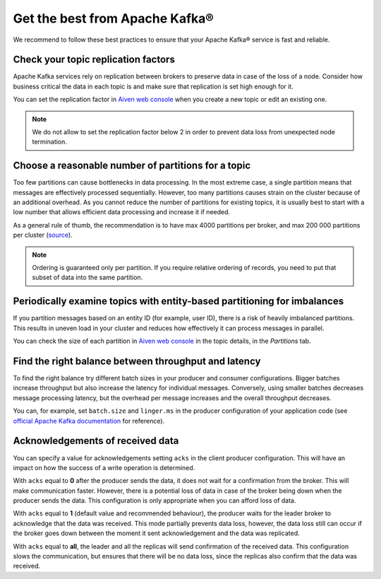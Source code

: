 Get the best from Apache Kafka®
===============================

We recommend to follow these best practices to ensure that your Apache Kafka® service is fast and reliable.

Check your topic replication factors
~~~~~~~~~~~~~~~~~~~~~~~~~~~~~~~~~~~~

Apache Kafka services rely on replication between brokers to preserve data in
case of the loss of a node. Consider how business critical the data in
each topic is and make sure that replication is set high enough for it.

You can set the replication factor in `Aiven web console <https://console.aiven.io/>`_ when you create a new topic or edit an existing one.

.. note:: We do not allow to set the replication factor below 2 in order to prevent data loss from unexpected node termination.

Choose a reasonable number of partitions for a topic
~~~~~~~~~~~~~~~~~~~~~~~~~~~~~~~~~~~~~~~~~~~~~~~~~~~~

Too few partitions can cause bottlenecks in data processing. In the most
extreme case, a single partition means that messages are effectively
processed sequentially. However, too many partitions causes strain on
the cluster because of an additional overhead. As you cannot reduce the
number of partitions for existing topics, it is usually best to start
with a low number that allows efficient data processing and increase it
if needed.

As a general rule of thumb, the recommendation is to have max 4000
partitions per broker, and max 200 000 partitions per cluster (`source <https://blogsarchive.apache.org/kafka/entry/apache-kafka-supports-more-partitions>`_).

.. note:: Ordering is guaranteed only per partition. If you require relative ordering of records, you need to put that subset of data into the same partition.

Periodically examine topics with entity-based partitioning for imbalances
~~~~~~~~~~~~~~~~~~~~~~~~~~~~~~~~~~~~~~~~~~~~~~~~~~~~~~~~~~~~~~~~~~~~~~~~~

If you partition messages based on an entity ID (for example, user ID),
there is a risk of heavily imbalanced partitions. This results in uneven
load in your cluster and reduces how effectively it can process messages
in parallel.

You can check the size of each partition in `Aiven web console <https://console.aiven.io/>`_ in the topic details, in the *Partitions* tab.


Find the right balance between throughput and latency
~~~~~~~~~~~~~~~~~~~~~~~~~~~~~~~~~~~~~~~~~~~~~~~~~~~~~

To find the right balance try different batch sizes in your producer and consumer configurations. Bigger batches increase throughput but also increase the latency for individual messages. Conversely, using smaller batches decreases message processing latency, but the overhead per message increases and the overall throughput decreases.

You can, for example, set ``batch.size`` and
``linger.ms`` in the producer configuration of your application code (see `official Apache Kafka documentation <https://kafka.apache.org/documentation/>`_ for reference).

Acknowledgements of received data
~~~~~~~~~~~~~~~~~~~~~~~~~~~~~~~~~~
You can  specify a value for acknowledgements setting ``acks`` in the client producer configuration. This will have an impact on how the success of a write operation is determined.

With ``acks`` equal to **0** after the producer sends the data, it does not wait for a confirmation from the broker. This will make communication faster. However, there is a potential loss of data in case of the broker being down when the producer sends the data. This configuration is only appropriate when you can afford loss of data.

With ``acks`` equal to **1** (default value and recommended behaviour), the producer waits for the leader broker to acknowledge that the data was received. This mode partially prevents data loss, however, the data loss still can occur if the broker goes down between the moment it sent acknowledgement and the data was replicated.

With ``acks`` equal to **all**, the leader and all the replicas will send confirmation of the received data. This configuration slows the communication, but ensures that there will be no data loss, since the replicas also confirm that the data was received.
